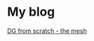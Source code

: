 * My blog
#+HTML: <a href="blogs/dg-from-scratch-the-mesh.html">DG from scratch - the mesh</a></li>
